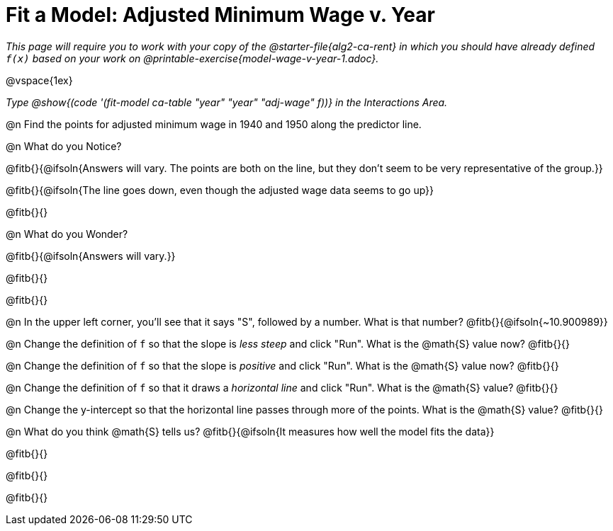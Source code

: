 = Fit a Model: Adjusted Minimum Wage v. Year

_This page will require you to work with your copy of the @starter-file{alg2-ca-rent} in which you should have already defined `f(x)` based on your work on @printable-exercise{model-wage-v-year-1.adoc}._

@vspace{1ex}

_Type @show{(code '(fit-model ca-table "year" "year" "adj-wage" f))} in the Interactions Area._

@n Find the points for adjusted minimum wage in 1940 and 1950 along the predictor line.

@n What do you Notice?

@fitb{}{@ifsoln{Answers will vary. The points are both on the line, but they don't seem to be very representative of the group.}}

@fitb{}{@ifsoln{The line goes down, even though the adjusted wage data seems to go up}}

@fitb{}{}

@n What do you Wonder?

@fitb{}{@ifsoln{Answers will vary.}}

@fitb{}{}

@fitb{}{}

@n In the upper left corner, you'll see that it says "S", followed by a number. What is that number? @fitb{}{@ifsoln{~10.900989}}

@n Change the definition of `f` so that the slope is _less steep_ and click "Run". What is the @math{S} value now? @fitb{}{}

@n Change the definition of `f` so that the slope is _positive_ and click "Run". What is the @math{S} value now? @fitb{}{}

@n Change the definition of `f` so that it draws a _horizontal line_ and click "Run". What is the @math{S} value? @fitb{}{}

@n Change the y-intercept so that the horizontal line passes through more of the points. What is the @math{S} value? @fitb{}{}

@n What do you think @math{S} tells us? @fitb{}{@ifsoln{It measures how well the model fits the data}}

@fitb{}{}

@fitb{}{}

@fitb{}{}
